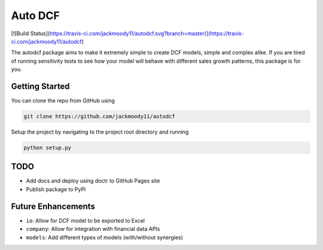 Auto DCF
========
[![Build Status](https://travis-ci.com/jackmoody11/autodcf.svg?branch=master)](https://travis-ci.com/jackmoody11/autodcf)

The autodcf package aims to make it extremely simple to create DCF models, simple and complex alike.
If you are tired of running sensitivity tests to see how your model will behave with different sales growth patterns, this package is for you.

Getting Started
---------------
You can clone the repo from GitHub using

.. code::

   git clone https://github.com/jackmoody11/autodcf

Setup the project by navigating to the project root directory and running

.. code::

   python setup.py

TODO
----
- Add docs and deploy using doctr to GitHub Pages site
- Publish package to PyPi


Future Enhancements
-------------------
- ``io``: Allow for DCF model to be exported to Excel
- ``company``: Allow for integration with financial data APIs
- ``models``: Add different types of models (with/without synergies)